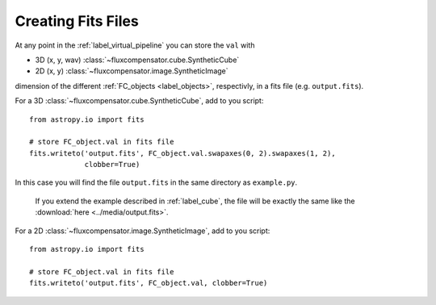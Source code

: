 .. _label_fits:

====================
Creating Fits Files
====================

At any point in the :ref:`label_virtual_pipeline` you can store the ``val`` with

* 3D (x, y, wav) :class:`~fluxcompensator.cube.SyntheticCube`
* 2D (x, y) :class:`~fluxcompensator.image.SyntheticImage` 

dimension of the different :ref:`FC_objects <label_objects>`, respectivly, in a fits file (e.g. ``output.fits``). 

For a 3D :class:`~fluxcompensator.cube.SyntheticCube`, add to you script::

    from astropy.io import fits
    
    # store FC_object.val in fits file
    fits.writeto('output.fits', FC_object.val.swapaxes(0, 2).swapaxes(1, 2), 
                 clobber=True)
	
In this case you will find the file ``output.fits`` in the same directory as ``example.py``. 

 If you extend the example described in :ref:`label_cube`, the file will be exactly the same like the :download:`here <../media/output.fits>`.


For a 2D :class:`~fluxcompensator.image.SyntheticImage`, add to you script::

    from astropy.io import fits
    
    # store FC_object.val in fits file
    fits.writeto('output.fits', FC_object.val, clobber=True)
    